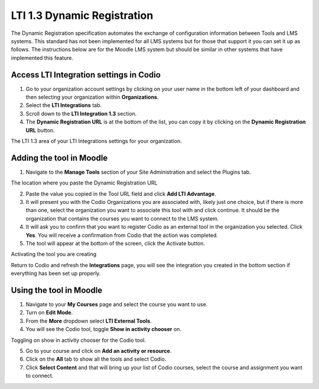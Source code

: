 .. meta::
   :description: LTI 1.3 Dynamic Registration

.. _lti1-3DynReg:

LTI 1.3 Dynamic Registration
============================

The Dynamic Registration specification automates the exchange of configuration information between Tools and LMS systems. This standard has not been implemented for all LMS systems but for those that support it you can set it up as follows.
The instructions below are for the Moodle LMS system but should be similar in other systems that have implemented this feature.

Access LTI Integration settings in Codio
~~~~~~~~~~~~~~~~~~~~~~~~~~~~~~~~~~~~~~~~
1. Go to your organization account settings by clicking on your user name in the bottom left of your dashboard and then selecting your organization within **Organizations**.
2. Select the **LTI Integrations** tab.
3. Scroll down to the **LTI Integration 1.3** section. 
4. The **Dynamic Registration URL** is at the bottom of the list, you can copy it by clicking on the **Dynamic Registration URL** button.

The LTI 1.3 area of your LTI Integrations settings for your organization.
  .. image:: /img/lti/codiolti13settings.png
     :alt: LTI 1.3 settings in Codio

Adding the tool in Moodle
~~~~~~~~~~~~~~~~~~~~~~~~~
1. Navigate to the **Manage Tools** section of your Site Administration and select the Plugins tab.

The location where you paste the Dynamic Registration URL
  .. image:: /img/lti/moodlepastedynreg.png
     :alt: Where you paste your Dynamic Registration URL in Moodle
    
2. Paste the value you copied in the Tool URL field and click **Add LTI Advantage**.
3. It will present you with the Codio Organizations you are associated with, likely just one choice, but if there is more than one, select the organization you want to associate this tool with and click continue. It should be the organization that contains the courses you want to connect to the LMS system.
4. It will ask you to confirm that you want to register Codio as an external tool in the organization you selected. Click **Yes**. You will receive a confirmation from Codio that the action was completed.
5. The tool will appear at the bottom of the screen, click the Activate button.


Activating the tool you are creating
  .. image:: /img/lti/LTI13dynregactivate.png
     :alt: Where you activate the tool

Return to Codio and refresh the **Integrations** page, you will see the integration you created in the bottom section if everything has been set up properly.

Using the tool in Moodle
~~~~~~~~~~~~~~~~~~~~~~~~
1. Navigate to your **My Courses** page and select the course you want to use.
2. Turn on **Edit Mode**.
3. From the **More** dropdown select **LTI External Tools**.
4. You will see the Codio tool, toggle **Show in activity chooser** on.

Toggling on show in activity chooser for the Codio tool.
  .. image:: /img/lti/LTI13dynregshow.png
     :alt: Toggling on show in activity chooser for the Codio tool.
     
5. Go to your course and click on **Add an activity or resource**.
6. Click on the **All** tab to show all the tools and select Codio.
7. Click **Select Content** and that will bring up your list of Codio courses, select the course and assignment you want to connect.